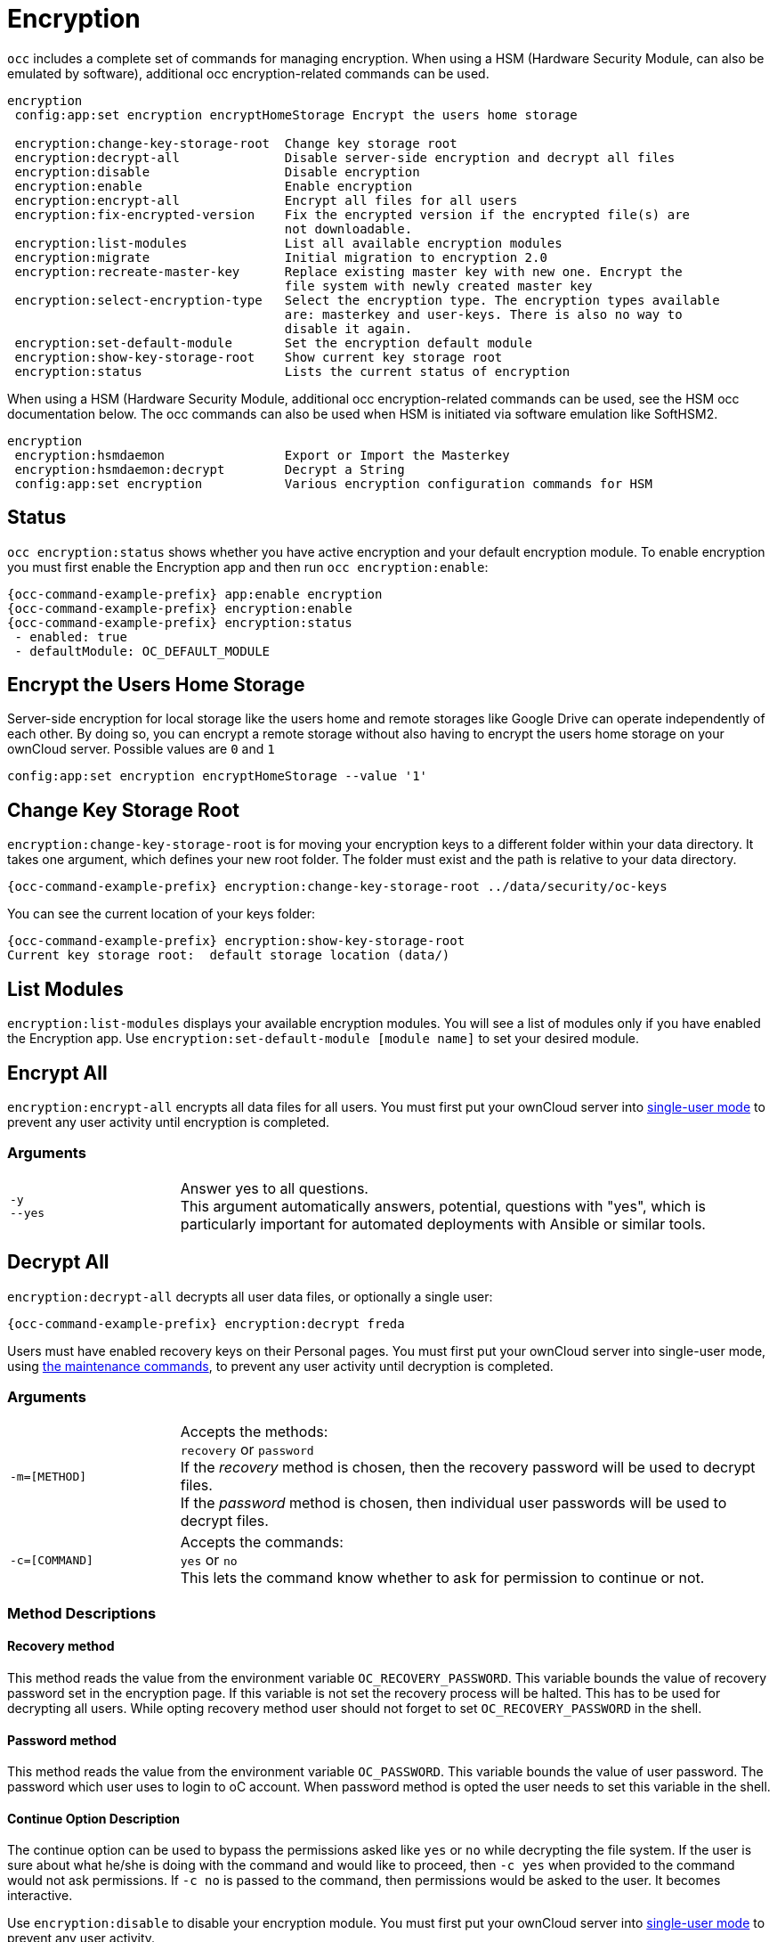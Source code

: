 = Encryption

`occ` includes a complete set of commands for managing encryption. When using a HSM (Hardware Security Module, can also be emulated by software), additional occ encryption-related commands can be used.

[source,console]
----
encryption
 config:app:set encryption encryptHomeStorage Encrypt the users home storage

 encryption:change-key-storage-root  Change key storage root
 encryption:decrypt-all              Disable server-side encryption and decrypt all files
 encryption:disable                  Disable encryption
 encryption:enable                   Enable encryption
 encryption:encrypt-all              Encrypt all files for all users
 encryption:fix-encrypted-version    Fix the encrypted version if the encrypted file(s) are
                                     not downloadable.
 encryption:list-modules             List all available encryption modules
 encryption:migrate                  Initial migration to encryption 2.0
 encryption:recreate-master-key      Replace existing master key with new one. Encrypt the
                                     file system with newly created master key
 encryption:select-encryption-type   Select the encryption type. The encryption types available
                                     are: masterkey and user-keys. There is also no way to
                                     disable it again.
 encryption:set-default-module       Set the encryption default module
 encryption:show-key-storage-root    Show current key storage root
 encryption:status                   Lists the current status of encryption
----

When using a HSM (Hardware Security Module, additional occ encryption-related commands can be used, see the HSM occ documentation below. The occ commands can also be used when HSM is initiated via software emulation like SoftHSM2.

[source,console]
----
encryption
 encryption:hsmdaemon                Export or Import the Masterkey
 encryption:hsmdaemon:decrypt        Decrypt a String
 config:app:set encryption           Various encryption configuration commands for HSM
----

== Status

`occ encryption:status` shows whether you have active encryption and your default encryption module. 
To enable encryption you must first enable the Encryption app and then run `occ encryption:enable`:

[source,bash,subs="attributes+"]
----
{occ-command-example-prefix} app:enable encryption
{occ-command-example-prefix} encryption:enable
{occ-command-example-prefix} encryption:status
 - enabled: true
 - defaultModule: OC_DEFAULT_MODULE
----

== Encrypt the Users Home Storage

Server-side encryption for local storage like the users home and remote storages like Google Drive can operate independently of each other. By doing so, you can encrypt a remote storage without also having to encrypt the users home storage on your ownCloud server. Possible values are `0` and `1`

[source,bash,subs="attributes+"]
----
config:app:set encryption encryptHomeStorage --value '1' 
----

== Change Key Storage Root

`encryption:change-key-storage-root` is for moving your encryption keys to a different folder within your data directory. 
It takes one argument, which defines your new root folder. 
The folder must exist and the path is relative to your data directory.

[source,bash,subs="attributes+"]
----
{occ-command-example-prefix} encryption:change-key-storage-root ../data/security/oc-keys
----

You can see the current location of your keys folder:

[source,bash,subs="attributes+"]
----
{occ-command-example-prefix} encryption:show-key-storage-root
Current key storage root:  default storage location (data/)
----

== List Modules

`encryption:list-modules` displays your available encryption modules.
You will see a list of modules only if you have enabled the Encryption app. 
Use `encryption:set-default-module [module name]` to set your desired module.

== Encrypt All

`encryption:encrypt-all` encrypts all data files for all users.
You must first put your ownCloud server into xref:maintenance-commands[single-user mode] to prevent any user activity until encryption is completed.

=== Arguments

[width="100%",cols="20%,70%",]
|===
| `-y` +
`--yes` 
| Answer yes to all questions. +
This argument automatically answers, potential, questions with "yes", which is particularly important for automated deployments with Ansible or similar tools.
|===

== Decrypt All

`encryption:decrypt-all` decrypts all user data files, or optionally a single user:

[source,bash,subs="attributes+"]
----
{occ-command-example-prefix} encryption:decrypt freda
----

Users must have enabled recovery keys on their Personal pages. You must first put your ownCloud server into single-user mode, using xref:maintenance-commands[the maintenance commands], to prevent any user activity until decryption is completed.

=== Arguments

[width="100%",cols="20%,70%",]
|===
| `-m=[METHOD]`
| Accepts the methods: +
`recovery` or `password` +
If the _recovery_ method is chosen, then the recovery password will be used to decrypt files. +
If the _password_ method is chosen, then individual user passwords will be used to decrypt files.

| `-c=[COMMAND]`
| Accepts  the commands: +
`yes` or `no` +
This lets the command know whether to ask for permission to continue or not.
|===

=== Method Descriptions

==== Recovery method

This method reads the value from the environment variable `OC_RECOVERY_PASSWORD`. 
This variable bounds the value of recovery password set in the encryption page. 
If this variable is not set the recovery process will be halted. 
This has to be used for decrypting all users. 
While opting recovery method user should not forget to set `OC_RECOVERY_PASSWORD` in the shell.

==== Password method

This method reads the value from the environment variable `OC_PASSWORD`. 
This variable bounds the value of user password. 
The password which user uses to login to oC account. 
When password method is opted the user needs to set this variable in the shell.

==== Continue Option Description

The continue option can be used to bypass the permissions asked like `yes` or `no` while decrypting the file system.
If the user is sure about what he/she is doing with the command and would like to proceed, then `-c yes` when provided to the command would not ask permissions. 
If `-c no` is passed to the command, then permissions would be asked to the user. It becomes interactive.

Use `encryption:disable` to disable your encryption module.
You must first put your ownCloud server into xref:maintenance-commands[single-user mode] to prevent any user activity.

`encryption:migrate` migrates encryption keys after a major ownCloud version upgrade.
You may optionally specify individual users in a space-delimited list.
See xref:configuration/files/encryption/encryption_configuration.adoc[encryption configuration] to learn more.

`encryption:recreate-master-key` decrypts the ownCloud file system, replaces the existing master key with a new one, and encrypts the entire ownCloud file system with the new master key. 
Given the size of your ownCloud filesystem, this may take some time to complete. 
However, if your filesystem is quite small, then it will complete quite quickly. 
The `-y` switch can be supplied to automate acceptance of user input.

== Fix Encrypted Version

[source,bash,subs="attributes+"]
----
{occ-command-example-prefix} encryption:fix-encrypted-version [options] [--] <user>
----

`encryption:fix-encrypted-version` fixes the encrypted version of files if the encrypted file(s) are not downloadable for a given user. You only need this command if you get an "Invalid Signature" message in the browser or the clients.

Background: the `oc_filecache` database table contains the integer columns "version" and "encryptedVersion" which start with 1 and are incremented on every file modification. When using encryption, those values are used together with the ciphertext to generate a cryptographic signature for the file. The version value is required to verify the signature. In some very rare cases like timeouts or bugs etc., the value might not get updated accordingly or get lost. The brute-force approach is to use the `fix:encrypted:version` command until the file can be decrypted. Starting with ownCloud 10.8, the behavior of the command got improved so that the encryptedVersion value is reset to its original value if no correct version was found. Before that fix, the last tried value was stored in the database thus modifying the state of the system and making further rescue attempts non-deterministic.

=== Arguments

[width="100%",cols="30%,70%",]
|===
| `user`
| The id of the user whose files need fixing.
|===

=== Options

[width="100%",cols="30%,70%",]
|===
| `-p` +
`--path=PATH`
| Limit files to fix with path, e.g., --path="/Music/Artist". +
If path indicates a directory, all the files inside directory will be fixed.

| `-i` +
`--increment-range=INCREMENT-RANGE`
| Find the correct version of the file to verify the signature. +
Searches in increments from -n to +n. [default: "5"]
|===

== HSM Related Commands

=== Export or Import the Masterkey

[source,bash,subs="attributes+"]
----
{occ-command-example-prefix} encryption:hsmdaemon [options]
----

=== Options

[width="100%",cols="30%,70%",]
|===
| `--export-masterkey`
| Export the private master key in base64

| `--import-masterkey= +
IMPORT-MASTERKEY`
| Import a base64 encoded private masterkey.
|===

`--export-masterkey` prints the base64_encode of the file `data/files_encryption/OC_DEFAULT_MODULE/master_*.privateKey`.

The private key file in the directory may be named like `master_08ea43b7.privateKey`.


=== Test to Decrypt a String

Allows to test the `hsmdaemon` setup by providing an encrypted string to ownCloud and test if it can be decrypted.

[source,bash,subs="attributes+"]
----
{occ-command-example-prefix} encryption:hsmdaemon:decrypt [options] [--] <decrypt>
----

=== Arguments

[width="100%",cols="30%,70%",]
|===
| `decrypt`
| The string to decrypt
|===

=== Options

[width="100%",cols="30%,70%",]
|===
| `--username[=USERNAME]`
| The name of the user who is able to decrypt the provided string

| `--keyId[=KEYID]`
| The keyId which was used to encrypt the provided string
|===

=== Set the HSM URL

Set the url on which the `hsmdaemon` REST-API is reachable.

[source,bash,subs="attributes+"]
----
{occ-command-example-prefix} config:app:set encryption hsm.url --value 'http://127.0.0.1:8513'
----

=== Set the JSON Web Token Secret

To access the `hsmdaemon` API, ownCloud must authenticate with a JWT (JSON Web Token). The given secret is shared between the `hsdmdaemon` (see the hsmdaemon.toml configuration file) and ownCloud to sign the JWT. See the xref:configuration/server/security/hsmdaemon/index.adoc[HSM documentation] for an example how to generate a secret.

[source,bash,subs="attributes+"]
----
{occ-command-example-prefix} config:app:set encryption hsm.jwt.secret --value '7a7d1826-b514-4d9f-afc7-a7485084e8de'
----

=== Set the JWT Clockskew

The JWT described above has an expiry timestamp. In case the time clocks on ownCloud and hsmdaemon system drift or skew apart, additional time is added to the expiry time to counteract this situation. Set or change the clockskew only if ownCloud advises to do so. Defaults to 120, value is in seconds.

[source,bash,subs="attributes+"]
----
{occ-command-example-prefix} config:app:set encryption hsm.jwt.clockskew --value '120' 
----
